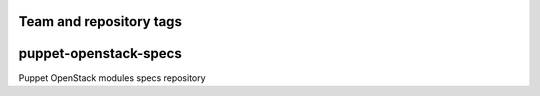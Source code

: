 ========================
Team and repository tags
========================

.. image:: http://governance.openstack.org/badges/puppet-openstack-specs.svg
    :target: http://governance.openstack.org/reference/tags/index.html

.. Change things from this point on

===============================
puppet-openstack-specs
===============================

Puppet OpenStack modules specs repository
